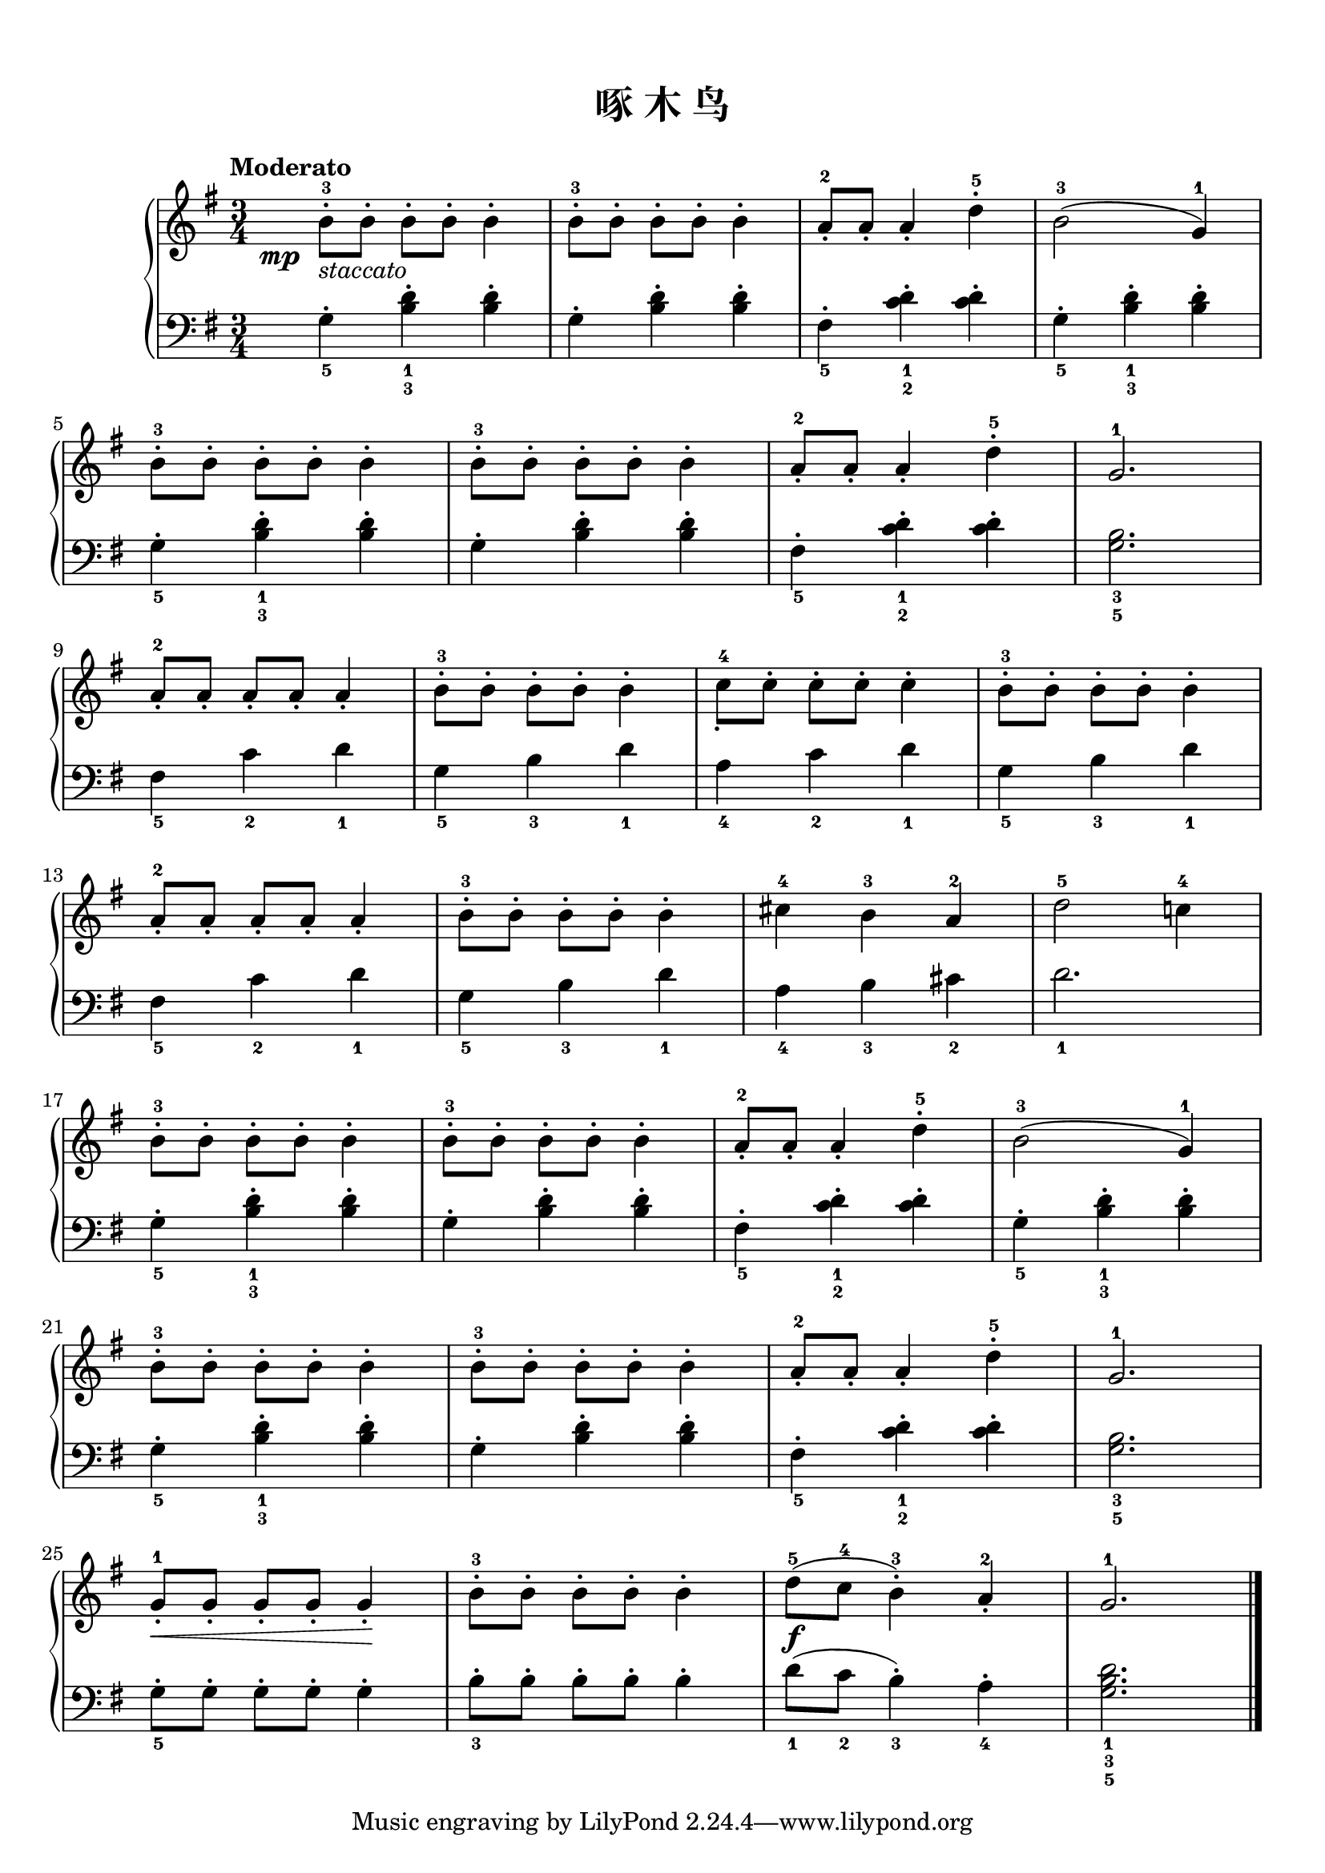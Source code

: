 \version "2.18.2"
% 《约翰•汤普森 现代钢琴教程 1》 P40

upper = \relative c'' {
  \clef treble
  \key g \major
  \time 3/4
  \numericTimeSignature
  \tempo "Moderato"
  
  \once \override DynamicText.X-offset = #-5.2
  b8-3-.[\mp_\markup { \italic staccato } b-.] b-.[ b-.] b4-. |
  b8-3-.[ b-.] b-.[ b-.] b4-. |
  a8-2_.[ a_.] a4_. d-5-. |
  b2-3( g4-1) |\break
  
  b8-3-.[ b-.] b-.[ b-.] b4-. |
  b8-3-.[ b-.] b-.[ b-.] b4-. |
  a8-2_.[ a_.] a4_. d-5-. |
  g,2.-1 |\break
  
  a8-2_.[ a_.] a_.[ a_.] a4_. |
  b8-3-.[ b-.] b-.[ b-.] b4-. |
  c8-4_.[ c-.] c-.[ c-.] c4-. |
  b8-3-.[ b-.] b-.[ b-.] b4-. |\break
  
  a8-2_.[ a_.] a_.[ a_.] a4_. |
  b8-3-.[ b-.] b-.[ b-.] b4-. |
  cis4-4 b-3 a-2 |
  d2-5 c!4-4 |\break
  
  b8-3-.[ b-.] b-.[ b-.] b4-. |
  b8-3-.[ b-.] b-.[ b-.] b4-. |
  a8-2_.[ a_.] a4_.d-5-. |
  b2-3( g4-1) |\break
  
  b8-3-.[ b-.] b-.[ b-.] b4-. |
  b8-3-.[ b-.] b-.[ b-.] b4-. |
  a8-2_.[ a_.] a4_.d-5-. |
  g,2.-1 |\break
  
  g8-1_.\<[ g_.] g_.[ g_.] g4_.\! |
  b8-3-.[ b-.] b-.[ b-.] b4-. |
  d8-5]\f( c-4 b4-3-.) a-2_. |
  g2.-1 |\bar"|."
}

lower = \relative c {
  \clef bass
  \key g \major
  \time 3/4
  \numericTimeSignature
  \dynamicUp
  
  g'4_5-. <b d>_1_3-. q-. |
  g4-. q-. q-. |
  fis4_5-. <c' d>_1_2-. q-. |
  g4_5-. <b d>_1_3-. q-. |\break
  
  g4_5-. <b d>_1_3-. q-. |
  g4-. q-. q-. |
  fis4_5-. <c' d>_1_2-. q-. |
  <g b>2._3_5 |\break
  
  fis4_5 c'_2 d_1 |
  g,4_5 b_3 d_1 |
  a4_4 c_2 d_1 |
  g,4_5 b_3 d_1 |\break
  
  fis,4_5 c'_2 d_1 |
  g,4_5 b_3 d_1 |
  a4_4 b_3 cis_2 |
  d2._1 |\break
  
  g,4_5-. <b d>_1_3-. q-. |
  g4-. q-. q-. |
  fis4_5-. <c' d>_1_2-. q-. |
  g4_5-. <b d>_1_3-. q-. |\break
  
  g4_5-. <b d>_1_3-. q-. |
  g4-. q-. q-. |
  fis4_5-. <c' d>_1_2-. q-. |
  <g b>2._3_5 |\break
  
  g8_5-.[ g-.] g-.[ g-.] g4-. |
  b8_3-.[ b-.] b-.[ b-.] b4-. |
  d8_1( c_2 b4_3-.) a_4-. |
  <g b d>2._1_3_5 |\bar"|."
}

\paper {
  print-all-headers = ##t
}

\markup { \vspace #1 }

\score {
  \header {
    title = "啄 木 鸟"
  }
  \new GrandStaff <<
    \new Staff = "upper" \upper
    \new Staff = "lower" \lower
  >>
  \layout { }
  \midi { }
}
